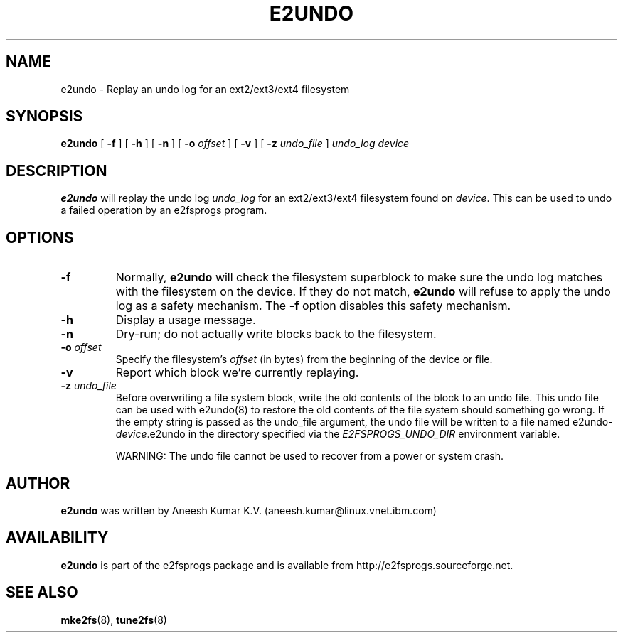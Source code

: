 .\" -*- nroff -*-
.\" Copyright 2008 by Theodore Ts'o.  All Rights Reserved.
.\" This file may be copied under the terms of the GNU Public License.
.\"
.TH E2UNDO 8 "February 2018" "E2fsprogs version 1.43.9"
.SH NAME
e2undo \- Replay an undo log for an ext2/ext3/ext4 filesystem
.SH SYNOPSIS
.B e2undo
[
.B \-f
]
[
.B \-h
]
[
.B \-n
]
[
.B \-o
.I offset
]
[
.B \-v
]
[
.B \-z
.I undo_file
]
.I undo_log device
.SH DESCRIPTION
.B e2undo
will replay the undo log
.I undo_log
for an ext2/ext3/ext4 filesystem found on
.IR device .
This can be
used to undo a failed operation by an e2fsprogs program.
.SH OPTIONS
.TP
.B \-f
Normally,
.B e2undo
will check the filesystem superblock to make sure the undo log matches
with the filesystem on the device.  If they do not match,
.B e2undo
will refuse to apply the undo log as a safety mechanism.  The
.B \-f
option disables this safety mechanism.
.TP
.B \-h
Display a usage message.
.TP
.B \-n
Dry-run; do not actually write blocks back to the filesystem.
.TP
.BI \-o " offset"
Specify the filesystem's
.I offset
(in bytes) from the beginning of the device or file.
.TP
.B \-v
Report which block we're currently replaying.
.TP
.BI \-z " undo_file"
Before overwriting a file system block, write the old contents of the block to
an undo file.  This undo file can be used with e2undo(8) to restore the old
contents of the file system should something go wrong.  If the empty string is
passed as the undo_file argument, the undo file will be written to a file named
e2undo-\fIdevice\fR.e2undo in the directory specified via the
\fIE2FSPROGS_UNDO_DIR\fR environment variable.

WARNING: The undo file cannot be used to recover from a power or system crash.
.SH AUTHOR
.B e2undo
was written by Aneesh Kumar K.V. (aneesh.kumar@linux.vnet.ibm.com)
.SH AVAILABILITY
.B e2undo
is part of the e2fsprogs package and is available from
http://e2fsprogs.sourceforge.net.
.SH SEE ALSO
.BR mke2fs (8),
.BR tune2fs (8)

